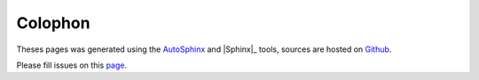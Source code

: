 .. _colophon:

==========
 Colophon
==========

Theses pages was generated using the `AutoSphinx <https://fabricesalvaire.github.io/AutoSphinx>`_
and |Sphinx|_ tools, sources are hosted on `Github
<https://github.com/FabriceSalvaire/python-memo>`_.

Please fill issues on this `page <https://github.com/FabriceSalvaire/python-memo/issues>`_.
